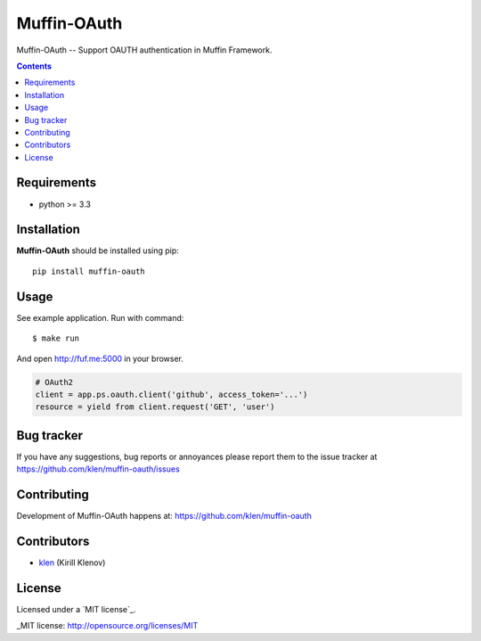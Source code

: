 Muffin-OAuth
############

.. _description:

Muffin-OAuth -- Support OAUTH authentication in Muffin Framework.

.. _badges:

.. image:: http://img.shields.io/travis/klen/muffin-oauth.svg?style=flat-square
    :target: http://travis-ci.org/klen/muffin-oauth
    :alt: Build Status

.. image:: http://img.shields.io/pypi/v/muffin-oauth.svg?style=flat-square
    :target: https://pypi.python.org/pypi/muffin-oauth

.. image:: http://img.shields.io/pypi/dm/muffin-oauth.svg?style=flat-square
    :target: https://pypi.python.org/pypi/muffin-oauth

.. image:: http://img.shields.io/gratipay/klen.svg?style=flat-square
    :target: https://www.gratipay.com/klen/
    :alt: Donate

.. _contents:

.. contents::

.. _requirements:

Requirements
=============

- python >= 3.3

.. _installation:

Installation
=============

**Muffin-OAuth** should be installed using pip: ::

    pip install muffin-oauth

.. _usage:

Usage
=====

See example application.
Run with command: ::

    $ make run

And open http://fuf.me:5000 in your browser.

.. code:: python

    # OAuth2
    client = app.ps.oauth.client('github', access_token='...')
    resource = yield from client.request('GET', 'user')

.. _bugtracker:

Bug tracker
===========

If you have any suggestions, bug reports or
annoyances please report them to the issue tracker
at https://github.com/klen/muffin-oauth/issues

.. _contributing:

Contributing
============

Development of Muffin-OAuth happens at: https://github.com/klen/muffin-oauth


Contributors
=============

* klen_ (Kirill Klenov)

.. _license:

License
=======

Licensed under a `MIT license`_.

.. _links:


.. _klen: https://github.com/klen

_MIT license: http://opensource.org/licenses/MIT


